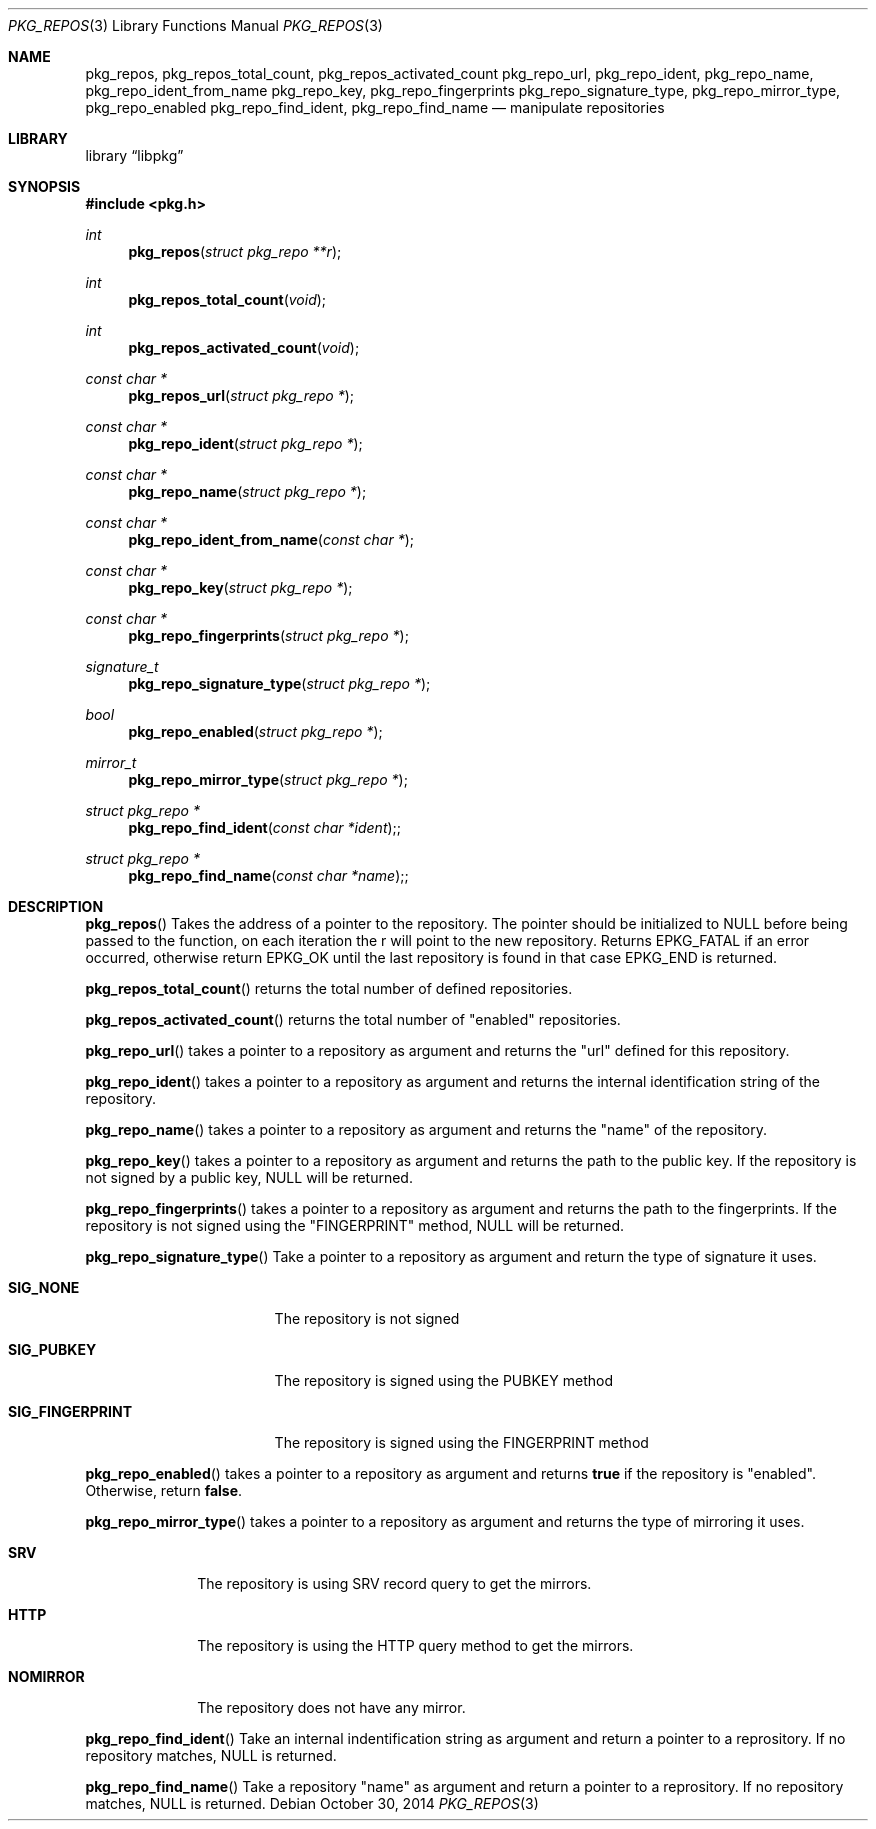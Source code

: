 .Dd October 30, 2014
.Dt PKG_REPOS 3
.Os
.Sh NAME
.Nm pkg_repos , pkg_repos_total_count , pkg_repos_activated_count
.Nm pkg_repo_url , pkg_repo_ident , pkg_repo_name , pkg_repo_ident_from_name
.Nm pkg_repo_key , pkg_repo_fingerprints
.Nm pkg_repo_signature_type , pkg_repo_mirror_type , pkg_repo_enabled
.Nm pkg_repo_find_ident , pkg_repo_find_name
.Nd manipulate repositories
.Sh LIBRARY
.Lb libpkg
.Sh SYNOPSIS
.In pkg.h
.Ft int
.Fn pkg_repos "struct pkg_repo **r"
.Ft int
.Fn pkg_repos_total_count "void"
.Ft int
.Fn pkg_repos_activated_count "void"
.Ft const char *
.Fn pkg_repos_url "struct pkg_repo *"
.Ft const char *
.Fn pkg_repo_ident "struct pkg_repo *"
.Ft const char *
.Fn pkg_repo_name "struct pkg_repo *"
.Ft const char *
.Fn pkg_repo_ident_from_name "const char *"
.Ft const char *
.Fn pkg_repo_key "struct pkg_repo *"
.Ft const char *
.Fn pkg_repo_fingerprints "struct pkg_repo *"
.Ft signature_t
.Fn pkg_repo_signature_type "struct pkg_repo *"
.Ft bool
.Fn pkg_repo_enabled "struct pkg_repo *"
.Ft mirror_t
.Fn pkg_repo_mirror_type "struct pkg_repo *"
.Ft struct pkg_repo *
.Fn pkg_repo_find_ident "const char *ident";
.Ft struct pkg_repo *
.Fn pkg_repo_find_name "const char *name";
.Sh DESCRIPTION
.Fn pkg_repos
Takes the address of a pointer to the repository.
The pointer should be initialized to NULL before being passed to the
function, on each iteration the r will point to the new repository.
Returns EPKG_FATAL if an error occurred, otherwise return EPKG_OK until
the last repository is found in that case EPKG_END is returned.
.Pp
.Fn pkg_repos_total_count
returns the total number of defined repositories.
.Pp
.Fn pkg_repos_activated_count
returns the total number of
.Qq enabled
repositories.
.Pp
.Fn pkg_repo_url
takes a pointer to a repository as argument and returns the
.Qq url
defined for this repository.
.Pp
.Fn pkg_repo_ident
takes a pointer to a repository as argument and returns the internal
identification string of the repository.
.Pp
.Fn pkg_repo_name
takes a pointer to a repository as argument and returns the
.Qq name
of the repository.
.Pp
.Fn pkg_repo_key
takes a pointer to a repository as argument and returns the path to
the public key.
If the repository is not signed by a public key, NULL will be returned.
.Pp
.Fn pkg_repo_fingerprints
takes a pointer to a repository as argument and returns the path to
the fingerprints.
If the repository is not signed using the
.Qq FINGERPRINT
method, NULL will be returned.
.Pp
.Fn pkg_repo_signature_type
Take a pointer to a repository as argument and return the type of
signature it uses.
.Bl -tag -width SIG_FINGERPRINT
.It Cm SIG_NONE
The repository is not signed
.It Cm SIG_PUBKEY
The repository is signed using the PUBKEY method
.It Cm SIG_FINGERPRINT
The repository is signed using the FINGERPRINT method
.El
.Pp
.Fn pkg_repo_enabled
takes a pointer to a repository as argument and returns
.Cm true
if the repository is
.Qq enabled .
Otherwise, return
.Cm false .
.Pp
.Fn pkg_repo_mirror_type
takes a pointer to a repository as argument and returns the type of
mirroring it uses.
.Bl -tag -width NOMIRROR
.It Cm SRV
The repository is using SRV record query to get the mirrors.
.It Cm HTTP
The repository is using the HTTP query method to get the mirrors.
.It Cm NOMIRROR
The repository does not have any mirror.
.El
.Pp
.Fn pkg_repo_find_ident
Take an internal indentification string as argument and return a pointer to
a reprository. If no repository matches, NULL is returned.
.Pp
.Fn pkg_repo_find_name
Take a repository
.Qq name
as argument and return a pointer to a reprository.
If no repository matches, NULL is returned.
